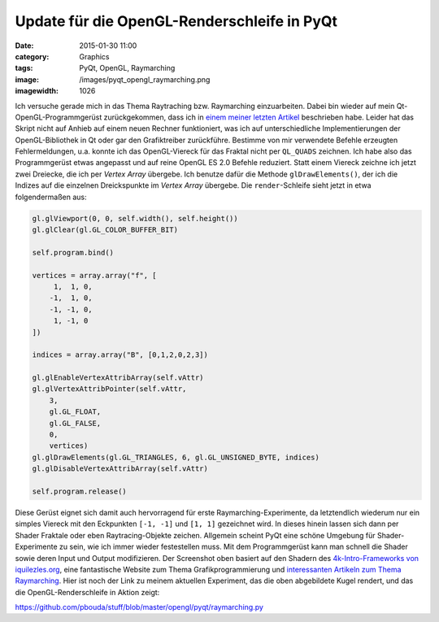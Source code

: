 Update für die OpenGL-Renderschleife in PyQt
############################################
:date: 2015-01-30 11:00
:category: Graphics
:tags: PyQt, OpenGL, Raymarching
:image: /images/pyqt_opengl_raymarching.png
:imagewidth: 1026

Ich versuche gerade mich in das Thema Raytraching bzw. Raymarching einzuarbeiten. Dabei bin wieder auf mein Qt-OpenGL-Programmgerüst zurückgekommen, dass ich in `einem meiner letzten Artikel <{filename}2014-07-23-revisiting-pyqt-and-opengl.rst>`_ beschrieben habe. Leider hat das Skript nicht auf Anhieb auf einem neuen Rechner funktioniert, was ich auf unterschiedliche Implementierungen der OpenGL-Bibliothek in Qt oder gar den Grafiktreiber zurückführe. Bestimme von mir verwendete Befehle erzeugten Fehlermeldungen, u.a. konnte ich das OpenGL-Viereck für das Fraktal nicht per ``QL_QUADS`` zeichnen. Ich habe also das Programmgerüst etwas angepasst und auf reine OpenGL ES 2.0 Befehle reduziert. Statt einem Viereck zeichne ich jetzt zwei Dreiecke, die ich per *Vertex Array* übergebe. Ich benutze dafür die Methode ``glDrawElements()``, der ich die Indizes auf die einzelnen Dreickspunkte im *Vertex Array* übergebe. Die ``render``-Schleife sieht jetzt in etwa folgendermaßen aus:

.. code-block:: python

    gl.glViewport(0, 0, self.width(), self.height())
    gl.glClear(gl.GL_COLOR_BUFFER_BIT)

    self.program.bind()

    vertices = array.array("f", [
         1,  1, 0,
        -1,  1, 0,
        -1, -1, 0,
         1, -1, 0
    ])

    indices = array.array("B", [0,1,2,0,2,3])

    gl.glEnableVertexAttribArray(self.vAttr)
    gl.glVertexAttribPointer(self.vAttr,
        3,
        gl.GL_FLOAT,
        gl.GL_FALSE,
        0,
        vertices)
    gl.glDrawElements(gl.GL_TRIANGLES, 6, gl.GL_UNSIGNED_BYTE, indices)
    gl.glDisableVertexAttribArray(self.vAttr)

    self.program.release()

Diese Gerüst eignet sich damit auch hervorragend für erste Raymarching-Experimente, da letztendlich wiederum nur ein simples Viereck mit den Eckpunkten ``[-1, -1]`` und ``[1, 1]`` gezeichnet wird. In dieses hinein lassen sich dann per Shader Fraktale oder eben Raytracing-Objekte zeichen. Allgemein scheint PyQt eine schöne Umgebung für Shader-Experimente zu sein, wie ich immer wieder festestellen muss. Mit dem Programmgerüst kann man schnell die Shader sowie deren Input und Output modifizieren. Der Screenshot oben basiert auf den Shadern des `4k-Intro-Frameworks von iquilezles.org <http://www.iquilezles.org/www/material/isystem1k4k/isystem1k4k.htm>`_, eine fantastische Website zum Thema Grafikprogrammierung und `interessanten Artikeln zum Thema Raymarching <http://www.iquilezles.org/www/articles/distfunctions/distfunctions.htm>`_. Hier ist noch der Link zu meinem aktuellen Experiment, das die oben abgebildete Kugel rendert, und das die OpenGL-Renderschleife in Aktion zeigt:

https://github.com/pbouda/stuff/blob/master/opengl/pyqt/raymarching.py